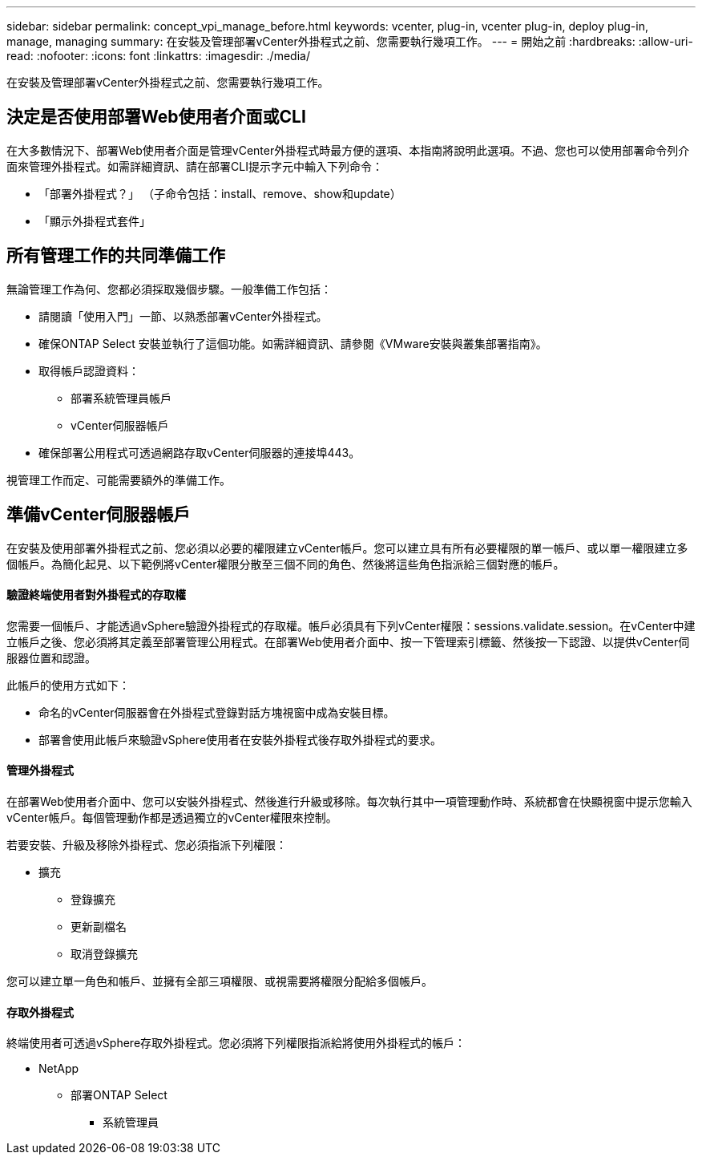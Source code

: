 ---
sidebar: sidebar 
permalink: concept_vpi_manage_before.html 
keywords: vcenter, plug-in, vcenter plug-in, deploy plug-in, manage, managing 
summary: 在安裝及管理部署vCenter外掛程式之前、您需要執行幾項工作。 
---
= 開始之前
:hardbreaks:
:allow-uri-read: 
:nofooter: 
:icons: font
:linkattrs: 
:imagesdir: ./media/


[role="lead"]
在安裝及管理部署vCenter外掛程式之前、您需要執行幾項工作。



== 決定是否使用部署Web使用者介面或CLI

在大多數情況下、部署Web使用者介面是管理vCenter外掛程式時最方便的選項、本指南將說明此選項。不過、您也可以使用部署命令列介面來管理外掛程式。如需詳細資訊、請在部署CLI提示字元中輸入下列命令：

* 「部署外掛程式？」 （子命令包括：install、remove、show和update）
* 「顯示外掛程式套件」




== 所有管理工作的共同準備工作

無論管理工作為何、您都必須採取幾個步驟。一般準備工作包括：

* 請閱讀「使用入門」一節、以熟悉部署vCenter外掛程式。
* 確保ONTAP Select 安裝並執行了這個功能。如需詳細資訊、請參閱《VMware安裝與叢集部署指南》。
* 取得帳戶認證資料：
+
** 部署系統管理員帳戶
** vCenter伺服器帳戶


* 確保部署公用程式可透過網路存取vCenter伺服器的連接埠443。


視管理工作而定、可能需要額外的準備工作。



== 準備vCenter伺服器帳戶

在安裝及使用部署外掛程式之前、您必須以必要的權限建立vCenter帳戶。您可以建立具有所有必要權限的單一帳戶、或以單一權限建立多個帳戶。為簡化起見、以下範例將vCenter權限分散至三個不同的角色、然後將這些角色指派給三個對應的帳戶。



==== 驗證終端使用者對外掛程式的存取權

您需要一個帳戶、才能透過vSphere驗證外掛程式的存取權。帳戶必須具有下列vCenter權限：sessions.validate.session。在vCenter中建立帳戶之後、您必須將其定義至部署管理公用程式。在部署Web使用者介面中、按一下管理索引標籤、然後按一下認證、以提供vCenter伺服器位置和認證。

此帳戶的使用方式如下：

* 命名的vCenter伺服器會在外掛程式登錄對話方塊視窗中成為安裝目標。
* 部署會使用此帳戶來驗證vSphere使用者在安裝外掛程式後存取外掛程式的要求。




==== 管理外掛程式

在部署Web使用者介面中、您可以安裝外掛程式、然後進行升級或移除。每次執行其中一項管理動作時、系統都會在快顯視窗中提示您輸入vCenter帳戶。每個管理動作都是透過獨立的vCenter權限來控制。

若要安裝、升級及移除外掛程式、您必須指派下列權限：

* 擴充
+
** 登錄擴充
** 更新副檔名
** 取消登錄擴充




您可以建立單一角色和帳戶、並擁有全部三項權限、或視需要將權限分配給多個帳戶。



==== 存取外掛程式

終端使用者可透過vSphere存取外掛程式。您必須將下列權限指派給將使用外掛程式的帳戶：

* NetApp
+
** 部署ONTAP Select
+
*** 系統管理員





